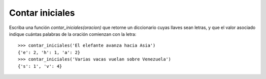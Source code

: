 Contar iniciales
----------------

Escriba una función *contar_iniciales(oracion)*
que retorne un diccionario cuyas llaves sean
letras, y que el valor asociado indique cuántas
palabras de la oración comienzan con la letra:

::

	>>> contar_iniciales('El elefante avanza hacia Asia')
	{'e': 2, 'h': 1, 'a': 2}
	>>> contar_iniciales('Varias vacas vuelan sobre Venezuela')
	{'s': 1', 'v': 4}

